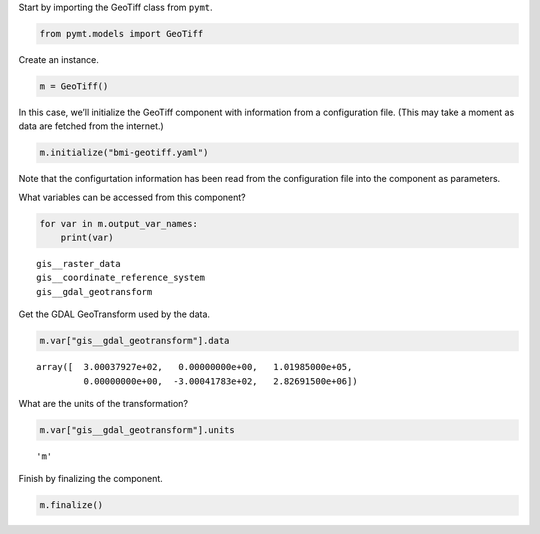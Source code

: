 Start by importing the GeoTiff class from ``pymt``.

.. code:: ipython3

    from pymt.models import GeoTiff

Create an instance.

.. code:: ipython3

    m = GeoTiff()

In this case, we’ll initialize the GeoTiff component with information
from a configuration file.
(This may take a moment as data are fetched from the internet.)

.. code:: ipython3

    m.initialize("bmi-geotiff.yaml")

Note that the configurtation information has been read from the
configuration file into the component as parameters.

What variables can be accessed from this component?

.. code:: ipython3

    for var in m.output_var_names:
        print(var)


.. parsed-literal::

    gis__raster_data
    gis__coordinate_reference_system
    gis__gdal_geotransform


Get the GDAL GeoTransform used by the data.

.. code:: ipython3

    m.var["gis__gdal_geotransform"].data




.. parsed-literal::

    array([  3.00037927e+02,   0.00000000e+00,   1.01985000e+05,
             0.00000000e+00,  -3.00041783e+02,   2.82691500e+06])



What are the units of the transformation?

.. code:: ipython3

    m.var["gis__gdal_geotransform"].units




.. parsed-literal::

    'm'



Finish by finalizing the component.

.. code:: ipython3

    m.finalize()
